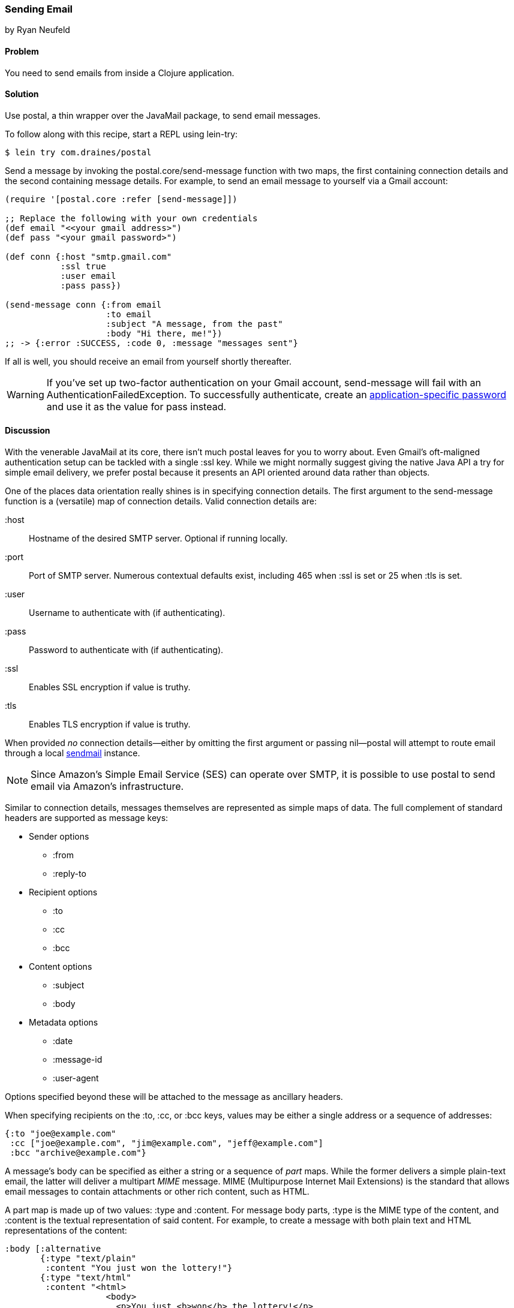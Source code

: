 === Sending Email
[role="byline"]
by Ryan Neufeld

==== Problem

You need to send emails from inside a Clojure application.(((networking/web services, email)))(((email)))

==== Solution

Use +postal+, a thin wrapper over the JavaMail package, to send email
messages.(((postal wrapper)))(((Java, JavaMail package)))(((functions, postal.core/send-message)))

To follow along with this recipe, start a REPL using +lein-try+:

[source,bash]
----
$ lein try com.draines/postal
----

Send a message by invoking the +postal.core/send-message+ function
with two maps, the first containing connection details and the second
containing message details. For example, to send an email message to
yourself via a Gmail account:

[source,clojure]
----
(require '[postal.core :refer [send-message]])

;; Replace the following with your own credentials
(def email "<<your gmail address>")
(def pass "<your gmail password>")

(def conn {:host "smtp.gmail.com"
           :ssl true
           :user email
           :pass pass})

(send-message conn {:from email
                    :to email
                    :subject "A message, from the past"
                    :body "Hi there, me!"})
;; -> {:error :SUCCESS, :code 0, :message "messages sent"}
----

If all is well, you should receive an email from yourself shortly
thereafter.

[WARNING]
====
If you've set up two-factor authentication on your Gmail account,
+send-message+ will fail with an +AuthenticationFailedException+.
To successfully authenticate, create an
http://bit.ly/gmail-app-specific[application-specific password] and use it as
the value for +pass+ instead.
====


==== Discussion

pass:[<?dbhtml orphans="4"?>]With the venerable JavaMail at its core, there isn't much +postal+
leaves for you to worry about. Even Gmail's oft-maligned
authentication setup can be tackled with a single +:ssl+ key. While we
might normally suggest giving the native Java API a try for simple
email delivery, we prefer +postal+ because it presents an API oriented
around data rather than objects.(((Gmail)))

One of the places data orientation really shines is in specifying
connection details. The first argument to the +send-message+ function
is a (versatile) map of connection details. Valid connection details
are:

+:host+::
  Hostname of the desired SMTP server. Optional if running locally.
+:port+::
  Port of SMTP server. Numerous contextual defaults exist,
  including +465+ when +:ssl+ is set or +25+ when +:tls+ is set.
+:user+::
  Username to authenticate with (if authenticating).
+:pass+::
  Password to authenticate with (if authenticating).
+:ssl+::
  Enables SSL encryption if value is truthy.
+:tls+::
  Enables TLS encryption if value is truthy.

When provided _no_ connection details--either by omitting the first
argument or passing pass:[<literal>nil</literal>]&#x2014;pass:[<literal>postal</literal>] will attempt to route email
through a local http://bit.ly/wiki-sendmail[sendmail]
instance.

[NOTE]
====
Since Amazon's Simple Email Service (SES) can operate over SMTP,
it is possible to use +postal+ to send email via Amazon's
infrastructure.((("Amazon's Simple Email Service (SES)")))((("Simple Email Service (SES)")))
====

Similar to connection details, messages themselves are represented as
simple maps of data. The full complement of standard headers are
supported as message keys:

* Sender options
** +:from+
** +:reply-to+
* Recipient options
** +:to+
** +:cc+
** +:bcc+
* Content options
** +:subject+
** +:body+
* Metadata options
** +:date+
** +:message-id+
** +:user-agent+

Options specified beyond these will be attached to the message as
ancillary headers.

When specifying recipients on the +:to+, +:cc+, or +:bcc+ keys, values
may be either a single address or a sequence of addresses:

[source,clojure]
----
{:to "joe@example.com"
 :cc ["joe@example.com", "jim@example.com", "jeff@example.com"]
 :bcc "archive@example.com"}
----

A message's body can be specified as either a string or a sequence of
_part_ maps. While the former delivers a simple plain-text email, the
latter will deliver a multipart _MIME_ message. MIME (Multipurpose Internet Mail Extensions) is the standard
that allows email messages to contain attachments or other rich
content, such as HTML.((("MIME (Multipurpose Internet Mail Extensions)")))(((maps, part maps)))(((part maps)))

A part map is made up of two values: +:type+ and +:content+. For
message body parts, +:type+ is the MIME type of the content, and
+:content+ is the textual representation of said content. For example,
to create a message with both plain text and HTML representations of
the content:

[source,clojure]
----
:body [:alternative
       {:type "text/plain"
        :content "You just won the lottery!"}
       {:type "text/html"
        :content "<html>
                    <body>
                      <p>You just <b>won</b> the lottery!</p>
                    </body>
                  </html>"}]
----

You'll notice the first "part" in the preceding body was not, in fact, a
part map, but the keyword +:alternative+. Messages are normally sent
in "mixed" mode, indicating to an email client that each part constitutes a
piece of the whole message. Messages of the +:alternative+ type,
however, inform a client that each part represents the entire message,
albeit in differing formats.

[NOTE]
====
If you need to send complicated multipart messages and require a high
level of control over message creation, you should use the raw
JavaMail API to construct messages.
====

For attachments, the +:type+ parameter behaves a little differently,
controlling whether the attachment resides inline (+:inline+) or as an
attachment (+:attachment+). The contents of an attachment are
specified by providing a +File+ object for the +:content+ key. An
attachment's content type and name are generally inferred from the
+File+ object, but they may be overridden via the +:content-type+ and
+:file-name+ keys, respectively.(((attachments)))

For example, forwarding all of your closest friends a picture of your
cat might look something like this:

[source,clojure]
----
:body [{:type "text/plain"
        :content "Hey folks,\n\nCheck out these pictures of my cat!"}
       {:type :inline
        :content (File. "/tmp/lester-flying-photoshop")
        :content-type "image/jpeg"
        :file-name "lester-flying.jpeg"}
       {:type :attachment
        :content (File. "/tmp/lester-upside-down.jpeg")}]
----

==== See Also

* ++postal++'s https://github.com/drewr/postal[GitHub repository]
* JavaMail's http://bit.ly/javamail-api-doc[API documentation]

